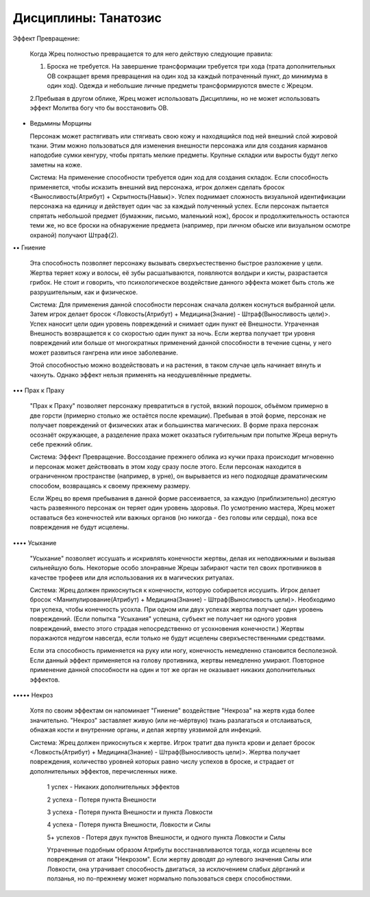 Дисциплины: Танатозис
=====================

Эффект Превращение:

  Когда Жрец полностью превращается то для него действую следующие правила:

  1. Броска не требуется. На завершение трансформации требуется три хода (трата дополнительных ОВ сокращает время превращения на один ход за каждый потраченный пункт, до минимума в один ход). Одежда и небольшие личные предметы трансформируются вместе с Жрецом.

  2.Пребывая в другом облике, Жрец может использовать Дисциплины, но не может использовать эффект Молитва богу что бы восстановить ОВ.

• Ведьмины Морщины

  Персонаж может растягивать или стягивать свою кожу и находящийся под ней внешний слой жировой ткани. Этим можно пользоваться для изменения внешности персонажа или для создания карманов наподобие сумки кенгуру, чтобы прятать мелкие предметы. Крупные складки или выросты будут легко заметны на коже.

  Система: На применение способности требуется один ход для создания складок. Если способность применяется, чтобы исказить внешний вид персонажа, игрок должен сделать бросок <Выносливость(Атрибут) + Скрытность(Навык)>. Успех поднимает сложность визуальной идентификации персонажа на единицу и действует один час за каждый полученный успех. Если персонаж пытается спрятать небольшой предмет (бумажник, письмо, маленький нож), бросок и продолжительность остаются теми же, но все броски на обнаружение предмета (например, при личном обыске или визуальном осмотре охраной) получают Штраф(2).

•• Гниение

  Эта способность позволяет персонажу вызывать сверхъестественно быстрое разложение у  цели. Жертва теряет кожу и волосы, её зубы расшатываются, появляются волдыри и кисты, разрастается грибок. Не стоит и говорить, что психологическое воздействие данного эффекта может быть столь же разрушительным, как и физическое.

  Система: Для применения данной способности персонаж сначала должен коснуться выбранной цели. Затем игрок делает бросок <Ловкость(Атрибут) + Медицина(Знание) - Штраф(Выносливость цели)>. Успех наносит цели один уровень повреждений и снимает один пункт её Внешности. Утраченная Внешность возвращается к со скоростью один пункт за ночь. Если жертва получает три уровня повреждений или больше от многократных применений данной способности в течение сцены, у него может развиться гангрена или иное заболевание.

  Этой способностью можно воздействовать и на растения, в таком случае цель начинает вянуть и чахнуть. Однако эффект нельзя применять на неодушевлённые предметы.

••• Прах к Праху

  "Прах к Праху" позволяет персонажу превратиться в густой, вязкий порошок, объёмом примерно в две горсти (примерно столько же остаётся после кремации). Пребывая в этой форме, персонаж не получает повреждений от физических атак и большинства магических. В форме праха персонаж осознаёт окружающее, а разделение праха может оказаться губительным при попытке Жреца вернуть себе прежний облик.

  Система: Эффект Превращение. Воссоздание прежнего облика из кучки праха происходит мгновенно и персонаж может действовать в этом ходу сразу после этого. Если персонаж находится в ограниченном пространстве (например, в урне), он вырывается из него подходяще драматическим способом, возвращаясь к своему прежнему размеру.

  Если Жрец во время пребывания в данной форме рассеивается, за каждую (приблизительно) десятую часть развеянного персонаж он теряет один уровень здоровья. По усмотрению мастера, Жрец может оставаться без конечностей или важных органов (но никогда - без головы или сердца), пока все повреждения не будут исцелены.

•••• Усыхание

  "Усыхание" позволяет иссушать и искривлять конечности жертвы, делая их неподвижными и вызывая сильнейшую боль. Некоторые особо злонравные Жрецы забирают части тел своих противников в качестве трофеев или для использования их в магических ритуалах.

  Система: Жрец должен прикоснуться к конечности, которую собирается иссушить. Игрок делает бросок <Манипулирование(Атрибут) + Медицина(Знание) - Штраф(Выносливость цели)>. Необходимо три успеха, чтобы конечность усохла. При одном или двух успехах жертва получает один уровень повреждений. (Если попытка "Усыхания" успешна, субъект не получает ни одного уровня повреждений, вместо этого страдая непосредственно от усохновения конечности.) Жертвы поражаются недугом навсегда, если только не будут исцелены сверхъестественными средствами.

  Если эта способность применяется на руку или ногу, конечность немедленно становится бесполезной. Если данный эффект применяется на голову противника, жертвы немедленно умирают. Повторное применение данной способности на один и тот же орган не оказывает никаких дополнительных эффектов.

••••• Некроз

  Хотя по своим эффектам он напоминает "Гниение" воздействие "Некроза" на жертв куда более значительно. "Некроз" заставляет живую (или не-мёртвую) ткань разлагаться и отслаиваться, обнажая кости и внутренние органы, и делая жертву уязвимой для инфекций.

  Система: Жрец должен прикоснуться к жертве. Игрок тратит два пункта крови и делает бросок <Ловкость(Атрибут) + Медицина(Знание) - Штраф(Выносливость цели)>. Жертва получает  повреждения, количество уровней которых равно числу успехов в броске, и страдает от дополнительных эффектов, перечисленных ниже.

    1 успех - Никаких дополнительных эффектов

    2 успеха - Потеря пункта Внешности

    3 успеха - Потеря пункта Внешности и пункта Ловкости

    4 успеха - Потеря пункта Внешности, Ловкости и Силы

    5+ успехов - Потеря двух пунктов Внешности, и одного пункта Ловкости и Силы

    Утраченные подобным образом Атрибуты восстанавливаются тогда, когда исцелены все повреждения от атаки "Некрозом". Если жертву доводят до нулевого значения Силы или Ловкости, она утрачивает способность двигаться, за исключением слабых дёрганий и ползанья, но по-прежнему может нормально пользоваться сверх способностями.
